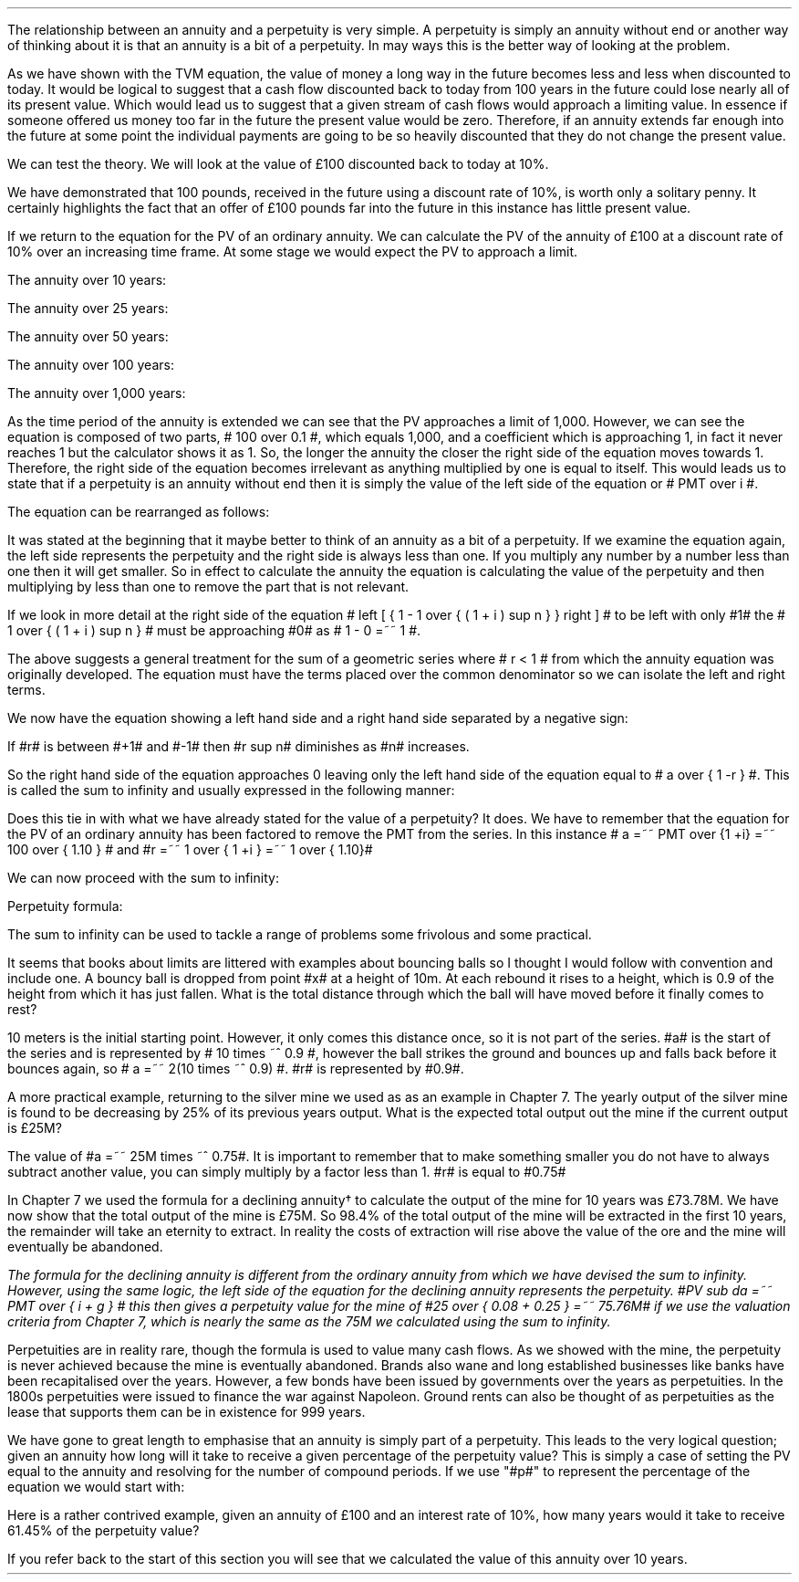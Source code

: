 .
The relationship between an annuity and a perpetuity is very simple. A
perpetuity is simply an annuity without end or another way of thinking about it
is that an annuity is a bit of a perpetuity. In may ways this is the better way
of looking at the problem. 
.LP
As we have shown with the TVM equation, the value of money a long way in the
future becomes less and less when discounted to today. It would be logical to
suggest that a cash flow discounted back to today from 100 years in the future
could lose nearly all of its present value. Which would lead us to suggest that
a given stream of cash flows would approach a limiting value. In essence if
someone offered us money too far in the future the present value would be zero.
Therefore, if an annuity extends far enough into the future at some point the
individual payments are going to be so heavily discounted that they do not
change the present value.
.LP
We can test the theory. We will look at the value of \[Po]100 discounted back
to today at 10%.
.EQ I
PV =~~ FV over { ( 1 + i ) sup n }
tf
PV =~~ FV times ~^ 1 over { ( 1 + i ) sup n }
tf
100 times ~^ 1 over { ( 1.10 ) sup 100 }
tf
100 times ~^ 0.000073
=~~
\[Po]0.01
.EN
We have demonstrated that 100 pounds, received in the future using a discount
rate of 10%, is worth only a solitary penny. It certainly highlights the fact
that an offer of \[Po]100 pounds far into the future in this instance has
little present value.
.LP
If we return to the equation for the PV of an ordinary annuity. We can
calculate the PV of the annuity of \[Po]100 at a discount rate of 10% over an
increasing time frame. At some stage we would expect the PV to approach a
limit.
.EQ I
PV lm PMT over i left [ { 1 - 1 over { ( 1 + i ) sup n  } } right ]
.EN
The annuity over 10 years:
.EQ I
lineup ~~~
100 over 0.10 { left [ 1 -  1 over { ( 1.10 ) sup 10  } right ] } 
=~~
1,000  ~times~  0.61446 
=~~
614,46
.EN
The annuity over 25 years:
.EQ I
lineup ~~~
100 over 0.10 { left [ 1 -  1 over { ( 1.10 ) sup 25  } right ] } 
=~~
1,000  ~times~  0.90770
=~~
907.70
.EN
The annuity over 50 years:
.EQ I
lineup ~~~
100 over 0.10 { left [ 1 -  1 over { ( 1.10 ) sup 50  } right ] } 
=~~
1,000  ~times~  0.99148
=~~
991.48
.EN
The annuity over 100 years:
.EQ I
lineup ~~~
100 over 0.10 { left [ 1 -  1 over { ( 1.10 ) sup 100  } right ] } 
=~~
1,000  ~times~  0.99993
=~~
999.93
.EN
The annuity over 1,000 years:
.EQ I
lineup ~~~
100 over 0.10 { left [ 1 -  1 over { ( 1.10 ) sup 1000  } right ] } 
=~~
1,000  ~times~  1.00
=~~
1,000
.EN
As the time period of the annuity is extended we can see that the PV approaches
a limit of 1,000. However, we can see the equation is composed of two parts, #
100 over 0.1 #, which equals 1,000, and a coefficient which is approaching 1,
in fact it never reaches 1 but the calculator shows it as 1. So, the longer the
annuity the closer the right side of the equation moves towards 1. Therefore,
the right side of the equation becomes irrelevant as anything multiplied by
one is equal to itself. This would leads us to state that if a perpetuity is an
annuity without end then it is simply the value of the left side of the equation
or # PMT over i #.
.LP
The equation can be rearranged as follows:
.EQ I
PV =~~ PMT over i 
~~~~~~~~~~ 
i =~~ PMT over PV 
~~~~~~~~~~ 
PMT =~~ PV times ~^ i 
.EN
.XXXX \\n(cn 1 "Sum to infinity"
.LP
It was stated at the beginning that it maybe better to think of an annuity as a
bit of a perpetuity. If we examine the equation again, the left side represents
the perpetuity and the right side is always less than one. If you multiply any
number by a number less than one then it will get smaller. So in effect to
calculate the annuity the equation is calculating the value of the perpetuity
and then multiplying by less than one to remove the part that is not relevant.
.LP
If we look in more detail at the right side of the equation # left [ { 1 - 1
over { ( 1 + i ) sup n  } } right ] # to be left with only #1# the  # 1 over {
( 1 + i ) sup n  } # must be approaching #0# as # 1 - 0 =~~ 1 #.
.LP
The above suggests a general treatment for the sum of a geometric series where
# r < 1 # from which the annuity equation was originally developed. The
equation must have the terms placed over the common denominator so we can
isolate the left and right terms.
.EQ I 
S sub n lm {  a(1 - r sup n ) } over { ( 1 - r ) }
.EN
.sp -0.6v
.EQ I
lineup =~~
{  a - ar sup n } over { ( 1 - r ) }
.EN
.sp -0.6v
.EQ I
lineup =~~
a over { ( 1 - r ) }  - { ar sup n } over { ( 1 - r ) }
.EN
.sp -0.6v
.EQ I
lineup =~~
a over { ( 1 - r ) }  - left [ a times ~^  { r sup n } over { ( 1 - r ) } right ]
.EN
We now have the equation showing a left hand side and a right hand side
separated by a negative sign:
.EQ I
a over { ( 1 - r ) }  - left [ a times ~^  { r sup n } over { ( 1 - r ) } right ]
.EN
If #r# is between #+1# and #-1# then #r sup n# diminishes as #n# increases.
.EQ I
"Thus as n" 
~~->~~ 
\[if] 
~~ "then"~~ 
r sup n 
~~->~~
0
~~ "and" ~~
left [ a times ~^  { r sup n } over { ( 1 - r ) } right ]
~~->~~
0
.EN
So the right hand side of the equation approaches 0 leaving only the left hand
side of the equation equal to # a over { 1 -r } #. This is called the sum to
infinity and usually expressed in the following manner:
.EQ I
S sub \[if] =~~ a over { 1 -r }
.EN
Does this tie in with what we have already stated for the value of a
perpetuity? It does. We have to remember that the equation for the PV of an
ordinary annuity has been factored to remove the PMT from the series. In this
instance # a =~~ PMT over {1 +i} =~~ 100 over { 1.10 } # and #r =~~ 1 over { 1
+i } =~~ 1 over { 1.10}#
.LP
We can now proceed with the sum to infinity:
.EQ I
S sub \[if] =~~ a over { 1 -r }
=~~
{ left ( 100 over { 1.10 } right ) } over { left ( 1 - 1 over { 1.10 } right ) }
=~~
90.909090 over 0.090909 
=~~
\[Po]1,000.00
.EN
Perpetuity formula:
.EQ I
PMT over i
=~~
100 over 10/100
=~~
100 over 0.1
=~~
\[Po]1,000.00
.EN
The sum to infinity can be used to tackle a range of problems some frivolous
and some practical.
.LP
It seems that books about limits are littered with examples about bouncing
balls so I thought I would follow with convention and include one. A bouncy
ball is dropped from point #x# at a height of 10m. At each rebound it rises to
a height, which is 0.9 of the height from which it has just fallen.  What is
the total distance through which the ball will have moved before it finally
comes to rest?
.LP
10 meters is the initial starting point. However, it only comes this distance
once, so it is not part of the series. #a# is the start of the series and is
represented by # 10 times ~^ 0.9 #, however the ball strikes the ground and
bounces up and falls back before it bounces again, so # a =~~ 2(10 times ~^ 0.9)
#.  #r# is represented by #0.9#.
.PS
circle radius 0.1
move left 0.3 down 0.1
line dotted left 1 
line -> down 1.3 at center of last line "#10m# " rjust
"#x#" at last line.e + (0.0, 0.05)
arrow dashed down 1.1 right 0.1 from last circle.s
circle "a" radius 0.1 with .n at last arrow.s
move left 0.3 down 0.1
line dotted left 1 
box invis ht 0.3 wid 0.7 "Start series" 
arrow  dashed up 0.9 right 0.1 from last arrow.e
circle radius 0.1 with .s at end of last arrow
move down 0.1
line dotted right 1
box invis ht 0.3 wid 0.6 "#10m times ~^ 0.9#" 
arrow dashed down 0.9 right 0.1 from last circle.s
circle radius 0.1 with .n at last arrow.s
arrow dashed up 0.81 right 0.1 from last arrow.e
arrow dashed down 0.81 right 0.1 from end of last arrow
arrow dashed up 0.72 right 0.1 from last arrow.e
arrow dashed down 0.72 right 0.1 from end of last arrow
.PE
.
.EQ I
S sub \[if] =~~ a over { 1 -r }
=~~
10 + { { 2(10 times ~^ 0.9) }  over { 1 - 0.9 } } 
=~~
190 ^ m
.EN
A more practical example, returning to the silver mine we used as as an example
in Chapter 7. The yearly output of the silver mine is found to be decreasing by
25% of its previous years output. What is the expected total output out the
mine if the current output is \[Po]25M?
.LP
The value of #a =~~ 25M times ~^ 0.75#. It is important to remember that to make
something smaller you do not have to always subtract another value, you can
simply multiply by a factor less than 1. #r# is equal to #0.75#
.EQ I
S sub \[if] =~~ a over { 1 -r }
=~~
{ 25M times ~^ 0.75 }  over { 1 - 0.75 }
=~~
\[Po]75 ^ M
.EN
In Chapter 7 we used the formula for a declining annuity\(dg to calculate the
output of the mine for 10 years was \[Po]73.78M. We have now show that the
total output of the mine is \[Po]75M. So 98.4% of the total output of the mine
will be extracted in the first 10 years, the remainder will take an eternity to
extract. In reality the costs of extraction will rise above the value of the
ore and the mine will eventually be abandoned. 
.FS
The formula for the declining annuity is different from the ordinary annuity
from which we have devised the sum to infinity. However, using the same logic,
the left side of the equation for the declining annuity represents the
perpetuity. #PV sub da =~~  PMT over { i + g } # this then gives a perpetuity
value for the mine of #25 over { 0.08 + 0.25 } =~~ 75.76M# if we use the
valuation criteria from Chapter 7, which is nearly the same as the 75M we
calculated using the sum to infinity.
.FE
.LP
Perpetuities are in reality rare, though the formula is used to value many cash
flows. As we showed with the mine, the perpetuity is never achieved because the
mine is eventually abandoned. Brands also wane and long established businesses
like banks have been recapitalised over the years. However, a few bonds have
been issued by governments over the years as perpetuities. In the 1800s
perpetuities were issued to finance the war against Napoleon. Ground rents can
also be thought of as perpetuities as the lease that supports them can be in
existence for 999 years.
.
.KS
.XXXX 0 2 "Resolving an annuity to a perpetuity."
.LP
We have gone to great length to emphasise that an annuity is simply part of a
perpetuity. This leads to the very logical question; given an annuity how long
will it take to receive a given percentage of the perpetuity value?  This is
simply a case of setting the PV equal to the annuity and resolving for the
number of compound periods. If we use "#p#" to represent the percentage of the
equation we would start with:
.EQ I
PMT(p%)
over i
lm
PMT over i left [ 1 - 1 over { ( 1 + i )  sup n } right ]
.EN
.sp -0.6v
.EQ I
lineup tf
{ PMT(p) i }
over { i PMT}
=~~
left [ 1 - 1 over { ( 1 + i )  sup n } right ]
.EN
.sp -0.6v
.EQ I
lineup tf
p%
=~~
1 - 1 over { ( 1 + i )  sup n } 
.EN
.sp -0.6v
.EQ I
lineup tf
p% - 1
=~~
- 1 over { ( 1 + i )  sup n }
.EN
.sp -0.6v
.EQ I
lineup tf
1 - p%
=~~
1 over { ( 1 + i )  sup n }
.EN
.sp -0.6v
.EQ I
lineup tf
ln ( 1 - p% )
=~~
"n"^ ln left ( 1 over {  1 + i  }  right )
.EN
.sp -0.6v
.EQ I
n lineup =~~
{ ln ( 1 - p% ) }
over
{  ln left ( 1 over {  1 + i  }  right ) }
.EN
.KE
Here is a rather contrived example, given an annuity of \[Po]100 and an
interest rate of 10%, how many years would it take to receive 61.45% of the
perpetuity value?
.EQ I
n lm
{ ln ( 1 - p% ) }
over
{  ln left ( 1 over {  1 + i  }  right ) }
.EN
.sp -0.6v
.EQ I
lineup =~~
{ ln ( 1 - 0.6145 ) }
over
{  ln left ( 1 over {  1 + 0.1  }  right ) }
.EN
.sp -0.6v
.EQ I
lineup =~~
.-0.9523 over -0.0953
.EN
.sp -0.6v
.EQ I
lineup =~~
10 ~ years
.EN
If you refer back to the start of this section you will see that we calculated
the value of this annuity over 10 years. 

